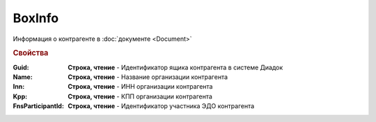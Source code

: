 BoxInfo
=======

Информация о контрагенте в :doc:`документе <Document>`


.. rubric:: Свойства


:Guid:
  **Строка, чтение** - Идентификатор ящика контрагента в системе Диадок

  .. versionadded:: 5.31.0


:Name:
  **Строка, чтение** - Название организации контрагента


:Inn:
  **Строка, чтение** - ИНН организации контрагента


:Kpp:
  **Строка, чтение** - КПП организации контрагента


:FnsParticipantId:
  **Строка, чтение** - Идентификатор участника ЭДО контрагента
